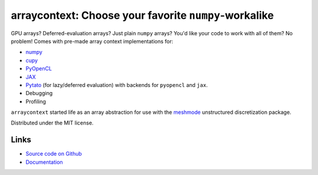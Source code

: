 arraycontext: Choose your favorite ``numpy``-workalike
======================================================

.. image:: https://gitlab.tiker.net/inducer/arraycontext/badges/main/pipeline.svg
    :alt: Gitlab Build Status
    :target: https://gitlab.tiker.net/inducer/arraycontext/commits/main
.. image:: https://github.com/inducer/arraycontext/workflows/CI/badge.svg
    :alt: Github Build Status
    :target: https://github.com/inducer/arraycontext/actions?query=branch%3Amain+workflow%3ACI
.. image:: https://badge.fury.io/py/arraycontext.svg
    :alt: Python Package Index Release Page
    :target: https://pypi.org/project/arraycontext/

GPU arrays? Deferred-evaluation arrays? Just plain ``numpy`` arrays? You'd like your
code to work with all of them? No problem! Comes with pre-made array context
implementations for:

- `numpy <https://numpy.org>`__
- `cupy <https://cupy.dev>`__
- `PyOpenCL <https://documen.tician.de/pyopencl/array.html>`__
- `JAX <https://jax.readthedocs.io/en/latest/>`__
- `Pytato <https://documen.tician.de/pytato>`__ (for lazy/deferred evaluation)
  with backends for ``pyopencl`` and ``jax``.
- Debugging
- Profiling

``arraycontext`` started life as an array abstraction for use with the
`meshmode <https://documen.tician.de/meshmode/>`__ unstructured discretization
package.

Distributed under the MIT license.

Links
-----

* `Source code on Github <https://github.com/inducer/arraycontext>`_
* `Documentation <https://documen.tician.de/arraycontext>`_
